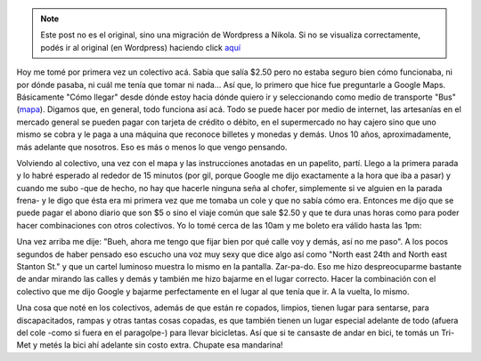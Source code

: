 .. link:
.. description:
.. tags: portland, viaje
.. date: 2013/04/30 18:32:01
.. title: Tri-Met (colectivo)
.. slug: tri-met-colectivo


.. note::

   Este post no es el original, sino una migración de Wordpress a
   Nikola. Si no se visualiza correctamente, podés ir al original (en
   Wordpress) haciendo click aquí_

.. _aquí: http://humitos.wordpress.com/2013/04/30/tri-met-colectivo/


Hoy me tomé por primera vez un colectivo acá. Sabía que salía $2.50 pero
no estaba seguro bien cómo funcionaba, ni por dónde pasaba, ni cuál me
tenía que tomar ni nada... Así que, lo primero que hice fue preguntarle
a Google Maps. Básicamente "Cómo llegar" desde dónde estoy hacia dónde
quiero ir y seleccionando como medio de transporte "Bus"
(`mapa <https://maps.google.com/maps?saddr=DiPrima+Dolci+Italian+Bakery%2FPizzeria%2FCafe+-&daddr=2530+NE+Thompson+St,+Portland,+OR,+EEUU&hl=es&ll=45.564244,-122.687674&spn=0.006174,0.013797&sll=45.562712,-122.682524&sspn=0.012349,0.027595&geocode=Ffs6twIdyfCv-CH9k67bhblSdylLbtGSdKeVVDH9k67bhblSdw%3BFfjdtgId0Kuw-Cnv7C4kzaCVVDGq5HOy_3yN9Q&oq=2530&dirflg=r&ttype=dep&date=30%2F04%2F13&time=13:00pm&noexp=0&noal=0&sort=def&mra=ls&t=m&z=16&start=0>`__).
Digamos que, en general, todo funciona así acá. Todo se puede hacer por
medio de internet, las artesanías en el mercado general se pueden pagar
con tarjeta de crédito o débito, en el supermercado no hay cajero sino
que uno mismo se cobra y le paga a una máquina que reconoce billetes y
monedas y demás. Unos 10 años, aproximadamente, más adelante que
nosotros. Eso es más o menos lo que vengo pensando.

Volviendo al colectivo, una vez con el mapa y las instrucciones anotadas
en un papelito, partí. Llego a la primera parada y lo habré esperado al
rededor de 15 minutos (por gil, porque Google me dijo exactamente a la
hora que iba a pasar) y cuando me subo -que de hecho, no hay que hacerle
ninguna seña al chofer, simplemente si ve alguien en la parada frena- y
le digo que ésta era mi primera vez que me tomaba un cole y que no sabía
cómo era. Entonces me dijo que se puede pagar el abono diario que son $5
o sino el viaje común que sale $2.50 y que te dura unas horas como para
poder hacer combinaciones con otros colectivos. Yo lo tomé cerca de las
10am y me boleto era válido hasta las 1pm:

|DSC_9648|

 

Una vez arriba me dije: "Bueh, ahora me tengo que fijar bien por qué
calle voy y demás, así no me paso". A los pocos segundos de haber
pensado eso escucho una voz muy sexy que dice algo así como "North east
24th and North east Stanton St." y que un cartel luminoso muestra lo
mismo en la pantalla. Zar-pa-do. Eso me hizo despreocuparme bastante de
andar mirando las calles y demás y también me hizo bajarme en el lugar
correcto. Hacer la combinación con el colectivo que me dijo Google y
bajarme perfectamente en el lugar al que tenía que ir. A la vuelta, lo
mismo.

Una cosa que noté en los colectivos, además de que están re copados,
limpios, tienen lugar para sentarse, para discapacitados, rampas y otras
tantas cosas copadas, es que también tienen un lugar especial adelante
de todo (afuera del cole -como si fuera en el paragolpe-) para llevar
bicicletas. Así que si te cansaste de andar en bici, te tomás un Tri-Met
y metés la bici ahí adelante sin costo extra. Chupate esa mandarina!

.. |DSC_9648| image:: http://humitos.files.wordpress.com/2013/04/dsc_9648.jpg?w=580
   :target: http://humitos.files.wordpress.com/2013/04/dsc_9648.jpg
